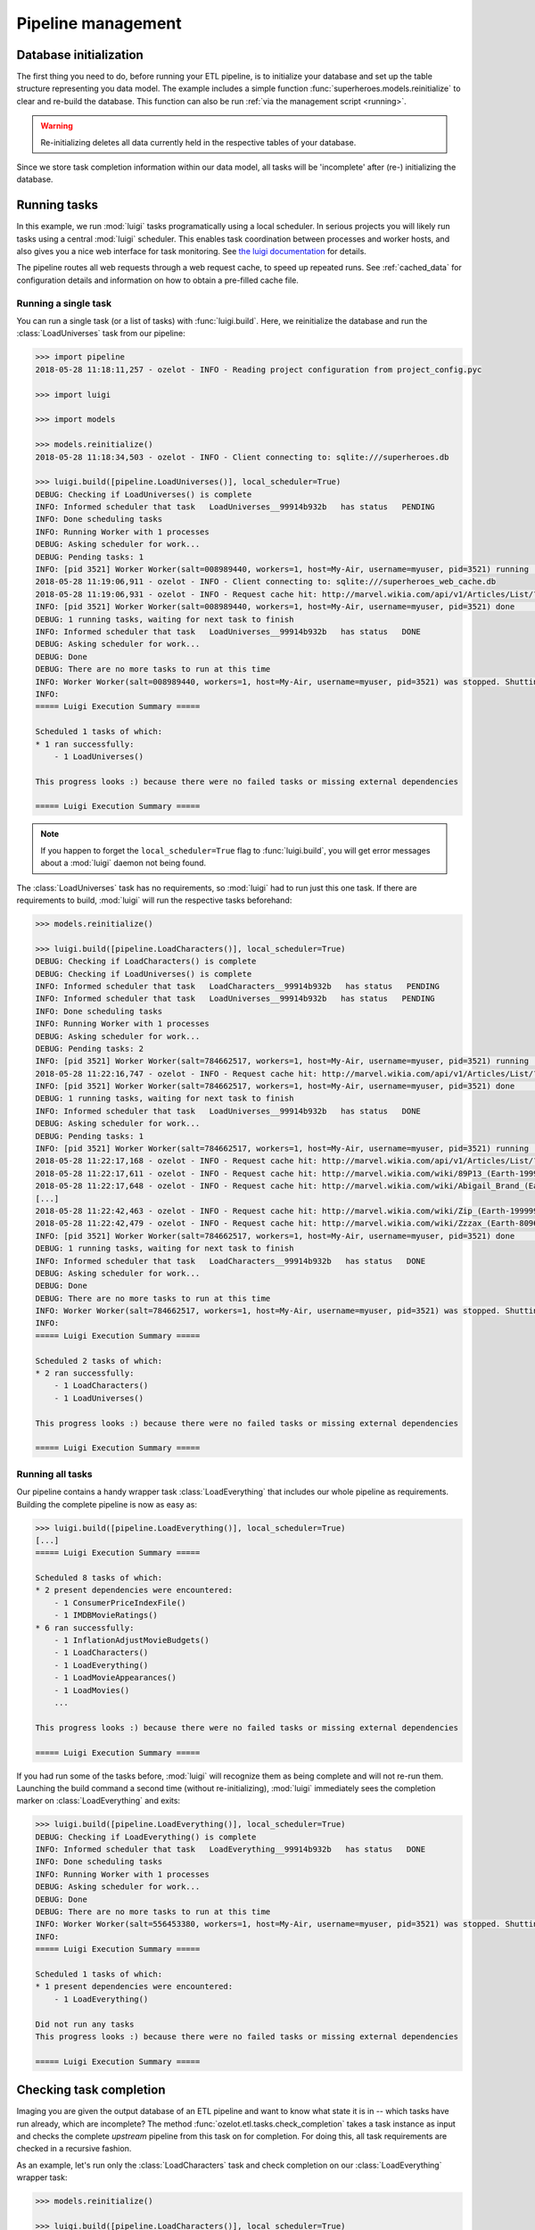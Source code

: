 Pipeline management
*******************


Database initialization
=======================


The first thing you need to do, before running your ETL pipeline, is to initialize your database and
set up the table structure representing you data model.
The example includes a simple function :func:`superheroes.models.reinitialize` to clear and re-build the
database. This function can also be run :ref:`via the management script <running>`.

.. warning:: Re-initializing deletes all data currently held in the respective tables of your database.

Since we store task completion information within our data model, all tasks
will be 'incomplete' after (re-) initializing the database.


.. _ht-running-tasks:

Running tasks
=============

In this example, we run :mod:`luigi` tasks programatically using a local scheduler.
In serious projects you will likely run tasks using a central :mod:`luigi` scheduler.
This enables task coordination between processes and worker hosts, and also gives
you a nice web interface for task monitoring.
See `the luigi documentation <http://luigi.readthedocs.io/en/stable/>`_ for details.

The pipeline routes all web requests through a web request cache, to speed up
repeated runs. See :ref:`cached_data` for configuration details and information on
how to obtain a pre-filled cache file.


Running a single task
---------------------

.. py:currentmodule:: superheroes.pipeline

You can run a single task (or a list of tasks) with :func:`luigi.build`. Here, we
reinitialize the database and run the :class:`LoadUniverses` task from our pipeline:

.. code-block:: python

    >>> import pipeline
    2018-05-28 11:18:11,257 - ozelot - INFO - Reading project configuration from project_config.pyc

    >>> import luigi

    >>> import models

    >>> models.reinitialize()
    2018-05-28 11:18:34,503 - ozelot - INFO - Client connecting to: sqlite:///superheroes.db

    >>> luigi.build([pipeline.LoadUniverses()], local_scheduler=True)
    DEBUG: Checking if LoadUniverses() is complete
    INFO: Informed scheduler that task   LoadUniverses__99914b932b   has status   PENDING
    INFO: Done scheduling tasks
    INFO: Running Worker with 1 processes
    DEBUG: Asking scheduler for work...
    DEBUG: Pending tasks: 1
    INFO: [pid 3521] Worker Worker(salt=008989440, workers=1, host=My-Air, username=myuser, pid=3521) running   LoadUniverses()
    2018-05-28 11:19:06,911 - ozelot - INFO - Client connecting to: sqlite:///superheroes_web_cache.db
    2018-05-28 11:19:06,931 - ozelot - INFO - Request cache hit: http://marvel.wikia.com/api/v1/Articles/List/?category=Realities&limit=5000
    INFO: [pid 3521] Worker Worker(salt=008989440, workers=1, host=My-Air, username=myuser, pid=3521) done      LoadUniverses()
    DEBUG: 1 running tasks, waiting for next task to finish
    INFO: Informed scheduler that task   LoadUniverses__99914b932b   has status   DONE
    DEBUG: Asking scheduler for work...
    DEBUG: Done
    DEBUG: There are no more tasks to run at this time
    INFO: Worker Worker(salt=008989440, workers=1, host=My-Air, username=myuser, pid=3521) was stopped. Shutting down Keep-Alive thread
    INFO:
    ===== Luigi Execution Summary =====

    Scheduled 1 tasks of which:
    * 1 ran successfully:
        - 1 LoadUniverses()

    This progress looks :) because there were no failed tasks or missing external dependencies

    ===== Luigi Execution Summary =====


.. note::

    If you happen to forget the ``local_scheduler=True`` flag to :func:`luigi.build`, you
    will get error messages about a :mod:`luigi` daemon not being found.


The :class:`LoadUniverses` task has no requirements, so :mod:`luigi` had to run just this one task.
If there are requirements to build, :mod:`luigi` will run the respective tasks beforehand:

.. code-block:: python

    >>> models.reinitialize()

    >>> luigi.build([pipeline.LoadCharacters()], local_scheduler=True)
    DEBUG: Checking if LoadCharacters() is complete
    DEBUG: Checking if LoadUniverses() is complete
    INFO: Informed scheduler that task   LoadCharacters__99914b932b   has status   PENDING
    INFO: Informed scheduler that task   LoadUniverses__99914b932b   has status   PENDING
    INFO: Done scheduling tasks
    INFO: Running Worker with 1 processes
    DEBUG: Asking scheduler for work...
    DEBUG: Pending tasks: 2
    INFO: [pid 3521] Worker Worker(salt=784662517, workers=1, host=My-Air, username=myuser, pid=3521) running   LoadUniverses()
    2018-05-28 11:22:16,747 - ozelot - INFO - Request cache hit: http://marvel.wikia.com/api/v1/Articles/List/?category=Realities&limit=5000
    INFO: [pid 3521] Worker Worker(salt=784662517, workers=1, host=My-Air, username=myuser, pid=3521) done      LoadUniverses()
    DEBUG: 1 running tasks, waiting for next task to finish
    INFO: Informed scheduler that task   LoadUniverses__99914b932b   has status   DONE
    DEBUG: Asking scheduler for work...
    DEBUG: Pending tasks: 1
    INFO: [pid 3521] Worker Worker(salt=784662517, workers=1, host=My-Air, username=myuser, pid=3521) running   LoadCharacters()
    2018-05-28 11:22:17,168 - ozelot - INFO - Request cache hit: http://marvel.wikia.com/api/v1/Articles/List/?category=Characters&limit=100000
    2018-05-28 11:22:17,611 - ozelot - INFO - Request cache hit: http://marvel.wikia.com/wiki/89P13_(Earth-199999)
    2018-05-28 11:22:17,648 - ozelot - INFO - Request cache hit: http://marvel.wikia.com/wiki/Abigail_Brand_(Earth-8096)
    [...]
    2018-05-28 11:22:42,463 - ozelot - INFO - Request cache hit: http://marvel.wikia.com/wiki/Zip_(Earth-199999)
    2018-05-28 11:22:42,479 - ozelot - INFO - Request cache hit: http://marvel.wikia.com/wiki/Zzzax_(Earth-8096)
    INFO: [pid 3521] Worker Worker(salt=784662517, workers=1, host=My-Air, username=myuser, pid=3521) done      LoadCharacters()
    DEBUG: 1 running tasks, waiting for next task to finish
    INFO: Informed scheduler that task   LoadCharacters__99914b932b   has status   DONE
    DEBUG: Asking scheduler for work...
    DEBUG: Done
    DEBUG: There are no more tasks to run at this time
    INFO: Worker Worker(salt=784662517, workers=1, host=My-Air, username=myuser, pid=3521) was stopped. Shutting down Keep-Alive thread
    INFO:
    ===== Luigi Execution Summary =====

    Scheduled 2 tasks of which:
    * 2 ran successfully:
        - 1 LoadCharacters()
        - 1 LoadUniverses()

    This progress looks :) because there were no failed tasks or missing external dependencies

    ===== Luigi Execution Summary =====


Running all tasks
-----------------

.. py:currentmodule:: superheroes.pipeline

Our pipeline contains a handy wrapper task :class:`LoadEverything` that includes our whole pipeline as
requirements. Building the complete pipeline is now as easy as:

.. code-block:: python

    >>> luigi.build([pipeline.LoadEverything()], local_scheduler=True)
    [...]
    ===== Luigi Execution Summary =====

    Scheduled 8 tasks of which:
    * 2 present dependencies were encountered:
        - 1 ConsumerPriceIndexFile()
        - 1 IMDBMovieRatings()
    * 6 ran successfully:
        - 1 InflationAdjustMovieBudgets()
        - 1 LoadCharacters()
        - 1 LoadEverything()
        - 1 LoadMovieAppearances()
        - 1 LoadMovies()
        ...

    This progress looks :) because there were no failed tasks or missing external dependencies

    ===== Luigi Execution Summary =====

If you had run some of the tasks before, :mod:`luigi` will recognize them as being complete and
will not re-run them. Launching the build command a second time (without re-initializing), :mod:`luigi` immediately sees
the completion marker on :class:`LoadEverything` and exits:

.. code-block:: python

    >>> luigi.build([pipeline.LoadEverything()], local_scheduler=True)
    DEBUG: Checking if LoadEverything() is complete
    INFO: Informed scheduler that task   LoadEverything__99914b932b   has status   DONE
    INFO: Done scheduling tasks
    INFO: Running Worker with 1 processes
    DEBUG: Asking scheduler for work...
    DEBUG: Done
    DEBUG: There are no more tasks to run at this time
    INFO: Worker Worker(salt=556453380, workers=1, host=My-Air, username=myuser, pid=3521) was stopped. Shutting down Keep-Alive thread
    INFO:
    ===== Luigi Execution Summary =====

    Scheduled 1 tasks of which:
    * 1 present dependencies were encountered:
        - 1 LoadEverything()

    Did not run any tasks
    This progress looks :) because there were no failed tasks or missing external dependencies

    ===== Luigi Execution Summary =====



.. _ht-checking-completion:

Checking task completion
========================

.. py:currentmodule:: superheroes.pipeline

Imaging you are given the output database of an ETL pipeline and want to know what state it is in -- which
tasks have run already, which are incomplete? The method :func:`ozelot.etl.tasks.check_completion` takes
a task instance as input and checks the complete *upstream* pipeline from this task on for completion.
For doing this, all task requirements are checked in a recursive fashion.

As an example, let's run only the :class:`LoadCharacters` task and check completion on our
:class:`LoadEverything` wrapper task:

.. code-block:: python

    >>> models.reinitialize()

    >>> luigi.build([pipeline.LoadCharacters()], local_scheduler=True)
    [...]
    This progress looks :) because there were no failed tasks or missing external dependencies
    ===== Luigi Execution Summary =====

    >>> from ozelot.etl import tasks

    >>> complete = tasks.check_completion(pipeline.LoadEverything())
    2017-05-28 12:29:04,300 - ozelot - INFO - Task incomplete: LoadMovies {}
    2017-05-28 12:29:04,306 - ozelot - INFO - Task incomplete: LoadMovieAppearances {}
    2017-05-28 12:29:04,311 - ozelot - INFO - Task incomplete: InflationAdjustMovieBudgets {}
    2017-05-28 12:29:04,311 - ozelot - INFO - Task incomplete: LoadEverything {}
    2017-05-28 12:29:04,311 - ozelot - INFO - Task completion checking, summary:
    {'Complete tasks': 4, 'Incomplete tasks': 4}

    >>> print complete
    False

This prints a listing of incomplete tasks and a summary count (which you can get
as return value by passing ``return_stats=True``), and returns the overall completion state (here: ``False``).
You can get more detailed output by modifying the
log level in your ``project_config.py``, for example setting ``LOG_LEVEL = logging.DEBUG``.

Once we build the whole pipeline, all tasks are found to be complete.

.. code-block:: python

    >>> luigi.build([pipeline.LoadEverything()], local_scheduler=True)
    [...]
    This progress looks :) because there were no failed tasks or missing external dependencies
    ===== Luigi Execution Summary =====

    >>> tasks.check_completion(pipeline.LoadEverything())
    2017-05-28 12:38:14,868 - ozelot - INFO - Task completion checking, summary:
    {'Complete tasks': 8}
    Out[21]: True


:func:`check_completion` regards all tasks as incomplete that are marked incomplete themselves, or for which any
requirement (recursively) is incomplete. For example, if :class:`LoadMovies` was incomplete but all other
tasks marked complete, we would get as a result:

.. code-block:: python

    >>> complete = tasks.check_completion(pipeline.LoadEverything())
    2017-05-28 12:52:24,109 - ozelot - INFO - Task incomplete: LoadMovies {}
    2017-05-28 12:52:24,122 - ozelot - INFO - Task complete but requirements incomplete: LoadMovieAppearances {}
    2017-05-28 12:52:24,132 - ozelot - INFO - Task complete but requirements incomplete: InflationAdjustMovieBudgets {}
    2017-05-28 12:52:24,140 - ozelot - INFO - Task complete but requirements incomplete: LoadEverything {}
    2017-05-28 12:52:24,140 - ozelot - INFO - Task completion checking, summary:
    {'Complete tasks': 4, 'Incomplete tasks': 4}

    >>> print complete
    False

For this example, the completion marker on :class:`LoadMovies` was artificially removed. This is a bad
state for your pipeline to be in -- you should re-build all tasks depend on :class:`LoadMovies`, but
they have apparently already run.


.. _ht-clearing-tasks:

Clearing and re-running tasks
=============================

.. py:currentmodule:: superheroes.pipeline

:mod:`ozelot` helps you with re-building specific tasks and their dependents. Let's assume that you built the
whole pipeline and afterwards made a small change to the :class:`LoadMovies` code. You want to re-run
this task, and all tasks that depend on it, while avoiding clearing and re-running tasks that don't depend
on :class:`LoadMovies`.

For this purpose, you first call :func:`LoadMovies.clear` to clear the task output
(and mark the task incomplete). Then you tell
:func:`ozelot.etl.tasks.check_completion` to call :func:`clear` for all tasks that it regards as incomplete,
by passing the flag ``clear=True``:

.. code-block:: python

    >>> pipeline.LoadMovies().clear()

    >>> complete = tasks.check_completion(pipeline.LoadEverything(), clear=True)
    2017-05-29 21:52:17,267 - ozelot - INFO - Task incomplete: LoadMovies {}
    2017-05-29 21:52:17,286 - ozelot - INFO - Cleared task: LoadMovies {}
    2017-05-29 21:52:17,292 - ozelot - INFO - Task complete but requirements incomplete: LoadMovieAppearances {}
    2017-05-29 21:52:17,314 - ozelot - INFO - Cleared task: LoadMovieAppearances {}
    2017-05-29 21:52:17,318 - ozelot - INFO - Task complete but requirements incomplete: InflationAdjustMovieBudgets {}
    2017-05-29 21:52:17,337 - ozelot - INFO - Cleared task: InflationAdjustMovieBudgets {}
    2017-05-29 21:52:17,337 - ozelot - INFO - Task complete but requirements incomplete: LoadEverything {}
    2017-05-29 21:52:17,352 - ozelot - INFO - Cleared task: LoadEverything {}
    2017-05-29 21:52:17,352 - ozelot - INFO - Task completion checking, summary:
    {'Complete tasks': 4, 'Incomplete tasks': 4, 'Cleared': 4}

    >>> print complete
    False


Note that, as before, we pass :class:`LoadEverything` into :func:`check_completion`, to check
completion (and, where necessary, clear tasks) for the whole pipeline.
After this cleaning operation, you can re-build the necessary parts of your pipeline.

Besides ``clear``, :func:`ozelot.etl.tasks.check_completion` also accepts a flag ``mark_incomplete``.
This will delete the completion marker for (recursively) incomplete tasks.
However, it does not change the actual contents of your database, so unless your tasks are idempotent,
re-running the pipeline will probably lead to duplicate records.

.. note::

    Be careful when modifying task completion markers and clearing/re-building the output
    of single tasks. It is easy to overlook task interactions and side effects
    in complex pipelines. Accurate and well-tested :func:`clear` methods for your tasks help.
    Yet, it remains challenging to ensure that your pipeline completion markers are consistent
    with the actual state of data in your database (and with your understanding of what that state
    should be).


Managing data model changes
===========================

Making changes to the data model and migrating your database to a new schema is a challenging topic.
If you need to migrate regularly, consider using a tool like `alembic <http://alembic.zzzcomputing.com/>`_.

For many small- to medium-sized projects, the 'nuclear' option is a safe bet: re-initalize the database
and rebuild the whole pipeline using your new data model.
If you find this as being tedious for small changes, here are some other options.

.. _ht-add-object-class:

Adding an object class
----------------------

In :mod:`sqlalchemy`, each ORM object class maps to a table. If you add an object class
derived from :class:`ozelot.orm.base`, you can create that table calling :func:`create_table` on
an instance of that class.

.. code-block:: python

    >>> import models
    >>> from ozelot import client
    >>> cl = client.get_client()
    >>> models.MovieAppearance().create_table(cl)

(:func:`ozelot.orm.base.ExtendedBase.create_table` is a one-liner method, you can easily replicate it
if you don't want to use :class:`ozelot.orm.base`).


.. _ht-modify-object-class:

Modifying an object class
-------------------------

Modifying an existing object class is a bit more difficult. If you extend the class by one or a few fields,
you could issue the respective ``ALTER TABLE ... ADD COLUMN ...`` statements in an SQL interface of your choice.

If you want to completely re-write the table using the :func:`create_table` method cited above, you would
have to delete the table first. To do that, there exists a corresponding :func:`drop_table` method:

.. code-block:: python

    >>> import models
    >>> from ozelot import client
    >>> cl = client.get_client()
    >>> models.MovieAppearance().drop_table(cl)

However, this is not possible if there are other models that keep foreign-key references to the table, because
most databases enforce foreign key constraints! (SQLite does not, here you can drop as you please,
with possibly devastating consequences for your data integrity.)
In this case, you would have to (recursively) drop all tables that keep foreign key references before dropping your
target table, and re-create them in reverse order.

